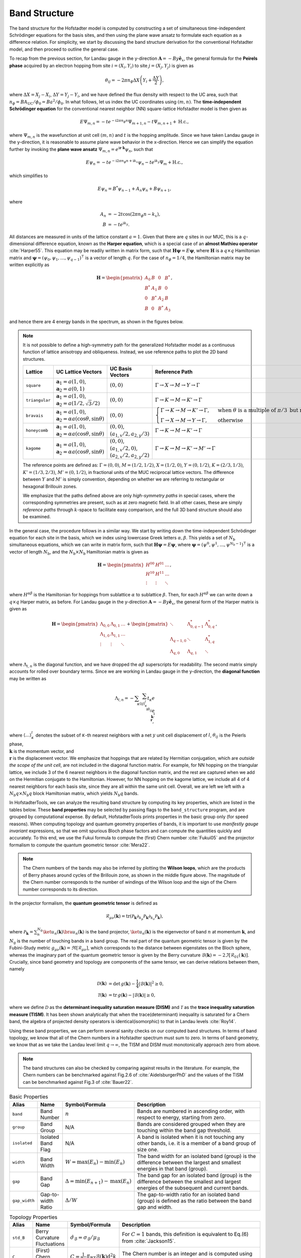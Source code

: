 Band Structure
==============

The band structure for the Hofstadter model is computed by constructing a set of simultaneous time-independent Schrödinger equations for the basis sites, and then using the plane wave ansatz to formulate each equation as a difference relation. For simplicity, we start by discussing the band structure derivation for the conventional Hofstadter model, and then proceed to outline the general case.

To recap from the previous section, for Landau gauge in the y-direction :math:`\mathbf{A}=-By \hat{\mathbf{e}}_x`, the general formula for the **Peirels phase** acquired by an electron hopping from site :math:`i=(X_i,Y_i)` to site :math:`j=(X_j,Y_j)` is given as

.. math::
  \theta_{ij} = -2\pi n_\phi \Delta X \left( Y_i + \frac{\Delta Y}{2} \right),

where :math:`\Delta X = X_j - X_i`, :math:`\Delta Y = Y_j - Y_i`, and we have defined the flux density with respect to the UC area, such that :math:`n_\phi=BA_\mathrm{UC}/\phi_0 = Ba^2/\phi_0`. In what follows, let us index the UC coordinates using :math:`(m,n)`. The **time-independent Schrödinger equation** for the conventional nearest neighbor (NN) square-lattice Hofstadter model is then given as

.. math::
  E \Psi_{m,n} = -t e^{-\mathrm{i}2\pi n_\phi n} \Psi_{m+1, n} - t \Psi_{m, n+1} + \mathrm{H.c.},

where :math:`\Psi_{m,n}` is the wavefunction at unit cell :math:`(m,n)` and :math:`t` is the hopping amplitude. Since we have taken Landau gauge in the y-direction, it is reasonable to assume plane wave behavior in the x-direction. Hence we can simplify the equation further by invoking the **plane wave ansatz** :math:`\Psi_{m,n} = e^{\mathrm{i}\mathbf{r}\cdot\mathbf{k}}\psi_{n}`, such that

.. math::
  E \psi_{n} = -t e^{-\mathrm{i}2\pi n_\phi n + \mathrm{i}k_x} \psi_{n} - t e^{\mathrm{i} k_y}\Psi_{m} + \mathrm{H.c.},

which simplifies to

.. math::
   E\psi_{n} = B^*\psi_{n-1} + A_n \psi_{n} + B\psi_{n+1},

where

.. math::
   \begin{align}
       A_n &= -2t\cos(2\pi n_\phi n - k_x), \\
       B &= -t e^{\mathrm{i} k_y}.
   \end{align}

All distances are measured in units of the lattice constant :math:`a=1`. Given that there are :math:`q` sites in our MUC, this is a :math:`q`-dimensional difference equation, known as the **Harper equation**, which is a special case of an **almost Mathieu operator** :cite:`Harper55`. This equation may be readily written in matrix form, such that :math:`\mathbf{H} \boldsymbol{\psi} = E \boldsymbol{\psi}`, where :math:`\mathbf{H}` is a :math:`q\times q` Hamiltonian matrix and :math:`\boldsymbol{\psi}=(\psi_0, \psi_1, \dots, \psi_{q-1})^\intercal` is a vector of length :math:`q`. For the case of :math:`n_\phi=1/4`, the Hamiltonian matrix may be written explicitly as

.. math::
   \mathbf{H} =
   \begin{pmatrix}
   A_0 & B & 0 & B^* \\
   B^* & A_1 & B & 0 \\
   0 & B^* & A_2 & B \\
   B & 0 & B^* & A_3
   \end{pmatrix},

and hence there are 4 energy bands in the spectrum, as shown in the figures below.

.. image:: ../images/overview/band_structure_3D_both_square_nphi_1_4_t_1.png
    :width: 32 %
    :alt: 3D Band Structure
.. image:: ../images/overview/wilson_both_square_nphi_1_4_t_1.png
    :width: 32 %
    :alt: Wilson Loops
.. image:: ../images/overview/band_structure_2D_both_square_nphi_1_4_t_1.png
    :width: 32 %
    :alt: 2D Band Structure

.. note::
  It is not possible to define a high-symmetry path for the generalized Hofstadter model as a continuous function of lattice anisotropy and obliqueness. Instead, we use reference paths to plot the 2D band structures.

  .. list-table::
   :widths: 10 30 30 30
   :header-rows: 1

   * - Lattice
     - UC Lattice Vectors
     - UC Basis Vectors
     - Reference Path
   * - ``square``
     - :math:`\mathbf{a}_1 = a (1, 0)`, :math:`\mathbf{a}_2=a(0, 1)`
     - :math:`(0, 0)`
     - :math:`\Gamma\to X \to M \to Y \to \Gamma`
   * - ``triangular``
     - :math:`\mathbf{a}_1 = a (1, 0)`, :math:`\mathbf{a}_2=a (1/2, \sqrt{3}/2)`
     - :math:`(0, 0)`
     - :math:`\Gamma \to K \to M \to K' \to \Gamma`
   * - ``bravais``
     - :math:`\mathbf{a}_1 = a (1, 0)`, :math:`\mathbf{a}_2=\alpha a (\cos \theta, \sin \theta)`
     - :math:`(0, 0)`
     - :math:`\begin{cases}\Gamma \to K \to M \to K' \to \Gamma, \;\;\; &\text{when }\theta\text{ is a multiple of }\pi/3\text{ but not }\pi/2 \\ \Gamma \to X \to M \to Y \to \Gamma, \;\;\; &\text{otherwise}\end{cases}`
   * - ``honeycomb``
     - :math:`\mathbf{a}_1 = a (1, 0)`, :math:`\mathbf{a}_2=\alpha a (\cos \theta, \sin \theta)`
     - :math:`(0, 0)`, :math:`(a_{1,x}/2, a_{2,y}/3)`
     - :math:`\Gamma \to K \to M \to K' \to \Gamma`
   * - ``kagome``
     - :math:`\mathbf{a}_1 = a (1, 0)`, :math:`\mathbf{a}_2=\alpha a (\cos \theta, \sin \theta)`
     - :math:`(0, 0)`, :math:`(a_{1,x}/2, 0)`, :math:`(a_{2,x}/2, a_{2,y}/2)`
     - :math:`\Gamma \to K \to M \to K' \to M' \to \Gamma`

  The reference points are defined as: :math:`\Gamma = (0, 0)`, :math:`M = (1/2, 1/2)`, :math:`X = (1/2, 0)`, :math:`Y = (0, 1/2)`, :math:`K = (2/3, 1/3)`, :math:`K' = (1/3, 2/3)`, :math:`M' = (0, 1/2)`, in fractional units of the MUC reciprocal lattice vectors. The difference between :math:`Y` and :math:`M'` is simply convention, depending on whether we are referring to rectangular or hexagonal Brillouin zones.

  We emphasize that the paths defined above are only *high-symmetry paths* in special cases, where the corresponding symmetries are present, such as at zero magnetic field. In all other cases, these are simply *reference paths* through :math:`k`-space to facilitate easy comparison, and the full 3D band structure should also be examined.

In the general case, the procedure follows in a similar way. We start by writing down the time-independent Schrödinger equation for each site in the basis, which we index using lowercase Greek letters :math:`\alpha,\beta`. This yields a set of :math:`N_\mathrm{b}` simultaneous equations, which we can write in matrix form, such that :math:`\mathbf{H}\boldsymbol{\psi}=E\boldsymbol{\psi}`, where :math:`\boldsymbol{\psi}=(\psi^0, \psi^1, \dots, \psi^{N_\mathrm{b}-1})^\intercal` is a vector of length :math:`N_\mathrm{b}`, and the :math:`N_\mathrm{b}\times N_\mathrm{b}` Hamiltonian matrix is given as

.. math::
   \mathbf{H} =
   \begin{pmatrix}
   H^{00} & H^{01} & \dots \\
   H^{10} & H^{11} & \dots \\
   \vdots & \vdots & \ddots
   \end{pmatrix},

where :math:`H^{\alpha\beta}` is the Hamiltonian for hoppings from sublattice :math:`\alpha` to sublattice :math:`\beta`. Then, for each :math:`H^{\alpha\beta}` we can write down a :math:`q\times q` Harper matrix, as before. For Landau gauge in the y-direction :math:`\mathbf{A}=-By \hat{\mathbf{e}}_x`, the general form of the Harper matrix is given as

.. math::
   \mathbf{H} = \begin{pmatrix}
                \Lambda_{0,0} & \Lambda_{0,1} & \dots \\
                \Lambda_{1,0} & \Lambda_{1,1} & \dots \\
                \vdots & \vdots & \ddots
                \end{pmatrix} +
                \begin{pmatrix}
                \ddots & \Lambda_{0, q-1}^* & \Lambda_{0, q}^* \\
                \Lambda_{q-1, 0} & \ddots & \Lambda_{1, q}^* \\
                \Lambda_{q, 0} & \Lambda_{q, 1} & \ddots
                \end{pmatrix},

where :math:`\Lambda_{l, n}` is the diagonal function, and we have dropped the :math:`\alpha\beta` superscripts for readability. The second matrix simply accounts for rolled over boundary terms. Since we are working in Landau gauge in the y-direction, the **diagonal function** may be written as

.. math::
        \Lambda_{l, n} = - \sum_\kappa \sum_{\langle ij \rangle_{\kappa}^l} t_\kappa e^{\\\mathrm{i}\theta_{ij}} e^{\\\mathrm{i}\\\mathbf{k}\cdot\\\mathbf{r}},

where :math:`\langle \dots \rangle^l_\kappa` denotes the subset of :math:`\kappa`-th nearest neighbors with a net :math:`y` unit cell displacement of :math:`l`, :math:`\theta_{ij}` is the Peierls phase, :math:`\\\mathbf{k}` is the momentum vector, and :math:`\\\mathbf{r}` is the displacement vector. We emphasize that hoppings that are related by Hermitian conjugation, which are *outside the scope of the unit cell*, are not included in the diagonal function matrix. For example, for NN hopping on the triangular lattice, we include 3 of the 6 nearest neighbors in the diagonal function matrix, and the rest are captured when we add on the Hermitian conjugate to the Hamiltonian. However, for NN hopping on the kagome lattice, we include all 4 of 4 nearest neighbors for each basis site, since they are all within the same unit cell. Overall, we are left we left with a :math:`N_\mathrm{b}q\times N_\mathrm{b}q` block Hamiltonian matrix, which yields :math:`N_\mathrm{b}q` bands.

In HofstadterTools, we can analyze the resulting band structure by computing its key properties, which are listed in the tables below. These **band properties** may be selected by passing flags to the ``band_structure`` program, and are grouped by computational expense. By default, HofstadterTools prints properties in the basic group only (for speed reasons). When computing topology and quantum geometry properties of bands, it is important to use *manifestly gauge invariant* expressions, so that we omit spurious Bloch phase factors and can compute the quantities quickly and accurately. To this end, we use the Fukui formula to compute the (first) Chern number :cite:`Fukui05` and the projector formalism to compute the quantum geometric tensor :cite:`Mera22`.

.. note::
  The Chern numbers of the bands may also be inferred by plotting the **Wilson loops**, which are the products of Berry phases around cycles of the Brillouin zone, as shown in the middle figure above. The magnitude of the Chern number corresponds to the number of windings of the Wilson loop and the sign of the Chern number corresponds to its direction.

In the projector formalism, the **quantum geometric tensor** is defined as

.. math::
   \mathcal{R}_{\mu\nu}(\mathbf{k}) = \mathrm{tr}(\mathcal{P}_\mathbf{k}\partial_{k_\mu}\mathcal{P}_\mathbf{k} \partial_{k_\nu} \mathcal{P}_\mathbf{k}),

where :math:`\mathcal{P}_\mathbf{k} = \sum_n^{N_\mathrm{g}} \ket{u_n(\mathbf{k})} \bra{u_n(\mathbf{k})}` is the band projector, :math:`\ket{u_n(\mathbf{k})}` is the eigenvector of band :math:`n` at momentum :math:`\mathbf{k}`, and :math:`N_\mathrm{g}` is the number of touching bands in a band group.  The real part of the quantum geometric tensor is given by the Fubini-Study metric :math:`g_{\mu\nu}(\mathbf{k})=\Re[\mathcal{R}_{\mu\nu}]`, which corresponds to the distance between eigenstates on the Bloch sphere, whereas the imaginary part of the quantum geometric tensor is given by the Berry curvature :math:`\mathcal{B}(\mathbf{k})=-2 \Im [\mathcal{R}_{01}(\mathbf{k})]`. Crucially, since band geometry and topology are components of the same tensor, we can derive relations between them, namely

.. math::
   \begin{align}
   \mathcal{D}(\mathbf{k})&=\text{det}\,g(\mathbf{k}) - \frac{1}{4}|\mathcal{B}(\mathbf{k})|^2 \geq 0, \\
   \mathcal{T}(\mathbf{k})&=\text{tr}\,g(\mathbf{k}) - |\mathcal{B}(\mathbf{k})| \geq 0,
   \end{align}

where we define :math:`\mathcal{D}` as the **determinant inequality saturation measure (DISM)** and :math:`\mathcal{T}` as the **trace inequality saturation measure (TISM)**. It has been shown analytically that when the trace(determinant) inequality is saturated for a Chern band, the algebra of projected density operators is identical(isomorphic) to that in Landau levels :cite:`Roy14`.

Using these band properties, we can perform several sanity checks on our computed band structures. In terms of band topology, we know that all of the Chern numbers in a Hofstadter spectrum must sum to zero. In terms of band geometry, we know that as we take the Landau level limit :math:`q\to\infty`, the TISM and DISM must monotonically approach zero from above.

.. note::
  The band structures can also be checked by comparing against results in the literature. For example, the Chern numbers can be benchmarked against Fig.2.6 of :cite:`AidelsburgerPhD` and the values of the TISM can be benchmarked against Fig.3 of :cite:`Bauer22`.

.. list-table:: Basic Properties
   :widths: 10 10 10 70
   :header-rows: 1

   * - Alias
     - Name
     - Symbol/Formula
     - Description
   * - ``band``
     - Band Number
     - :math:`n`
     - Bands are numbered in ascending order, with respect to energy, starting from zero.
   * - ``group``
     - Band Group
     - N/A
     - Bands are considered grouped when they are touching within the band gap threshold.
   * - ``isolated``
     - Isolated Band Flag
     - N/A
     - A band is isolated when it is not touching any other bands, i.e. it is a member of a band group of size one.
   * - ``width``
     - Band Width
     - :math:`W = \mathrm{max}(E_n) - \mathrm{min}(E_n)`
     - The band width for an isolated band (group) is the difference between the largest and smallest energies in that band (group).
   * - ``gap``
     - Band Gap
     - :math:`\Delta = \mathrm{min}(E_{n+1}) - \mathrm{max}(E_n)`
     - The band gap for an isolated band (group) is the difference between the smallest and largest energies of the subsequent and current bands.
   * - ``gap_width``
     - Gap-to-width Ratio
     - :math:`\Delta/W`
     - The gap-to-width ratio for an isolated band (group) is defined as the ratio between the band gap and width.

.. list-table:: Topology Properties
   :widths: 10 10 10 70
   :header-rows: 1

   * - Alias
     - Name
     - Symbol/Formula
     - Description
   * - ``std_B``
     - Berry Curvature Fluctuations
     - :math:`\hat{\sigma}_{\mathcal{B}} = \sigma_\mathcal{B} / \mu_\mathcal{B}`
     - For :math:`C=1` bands, this definition is equivalent to Eq.(6) from :cite:`Jackson15`.
   * - ``C``
     - (First) Chern Number
     - :math:`C=\frac{1}{2\pi} \iint_\mathrm{BZ} \mathcal{B}(\mathbf{k}) \mathrm{d}^2 k`
     - The Chern number is an integer and is computed using the Fukui formula :cite:`Fukui05`.

.. list-table:: Geometry Properties
   :widths: 10 10 10 70
   :header-rows: 1

   * - Alias
     - Name
     - Symbol/Formula
     - Description
   * - ``std_g``
     - Fubini-Study Metric Fluctuations
     - :math:`\sigma_{g} = \sqrt{\frac{1}{2}\sum_{ij} \sigma^2_{g_{ij}}}`
     - This definition is equivalent to Eq.(8) from :cite:`Jackson15`.
   * - ``av_gxx``
     - Mean of the Diagonal Fubini-Study Metric
     - :math:`\mu_{g_{xx}}`
     - This quantity is equal to :math:`\mu_{g_{yy}}` and is studied in :cite:`Bauer16`.
   * - ``av_gxy``
     - Mean of the Off-diagonal Fubini-Study Metric
     - :math:`\mu_{g_{xy}}`
     - This quantity is equal to :math:`\mu_{g_{yx}}` and is studied in :cite:`Bauer16`.
   * - ``std_gxx``
     - Standard Deviation of the Diagonal Fubini-Study Metric
     - :math:`\sigma_{g_{xx}}`
     - This quantity is equal to :math:`\sigma_{g_{yy}}` and is studied in :cite:`Bauer16`.
   * - ``std_gxy``
     - Standard Deviation of the Off-diagonal Fubini-Study Metric
     - :math:`\sigma_{g_{xy}}`
     - This quantity is equal to :math:`\sigma_{g_{yx}}` and is studied in :cite:`Bauer16`.
   * - ``T``
     - Brillouin-zone-averaged Trace Inequality Saturation Measure (TISM)
     - :math:`\langle\mathcal{T}\rangle = \langle \mathrm{tr} g(\mathbf{k}) - |\mathcal{B}(\mathbf{k})| \rangle`
     - The TISM is non-negative and defined in Eq.(10) of :cite:`Jackson15`.
   * - ``D``
     - Brillouin-zone-averaged Determinant Inequality Saturation Measure (DISM)
     - :math:`\langle\mathcal{D}\rangle = \langle \mathrm{det} g(\mathbf{k}) - \mathcal{B}^2(\mathbf{k})/4 \rangle`
     - The DISM is non-negative and defined in Eq.(9) of :cite:`Jackson15`.
